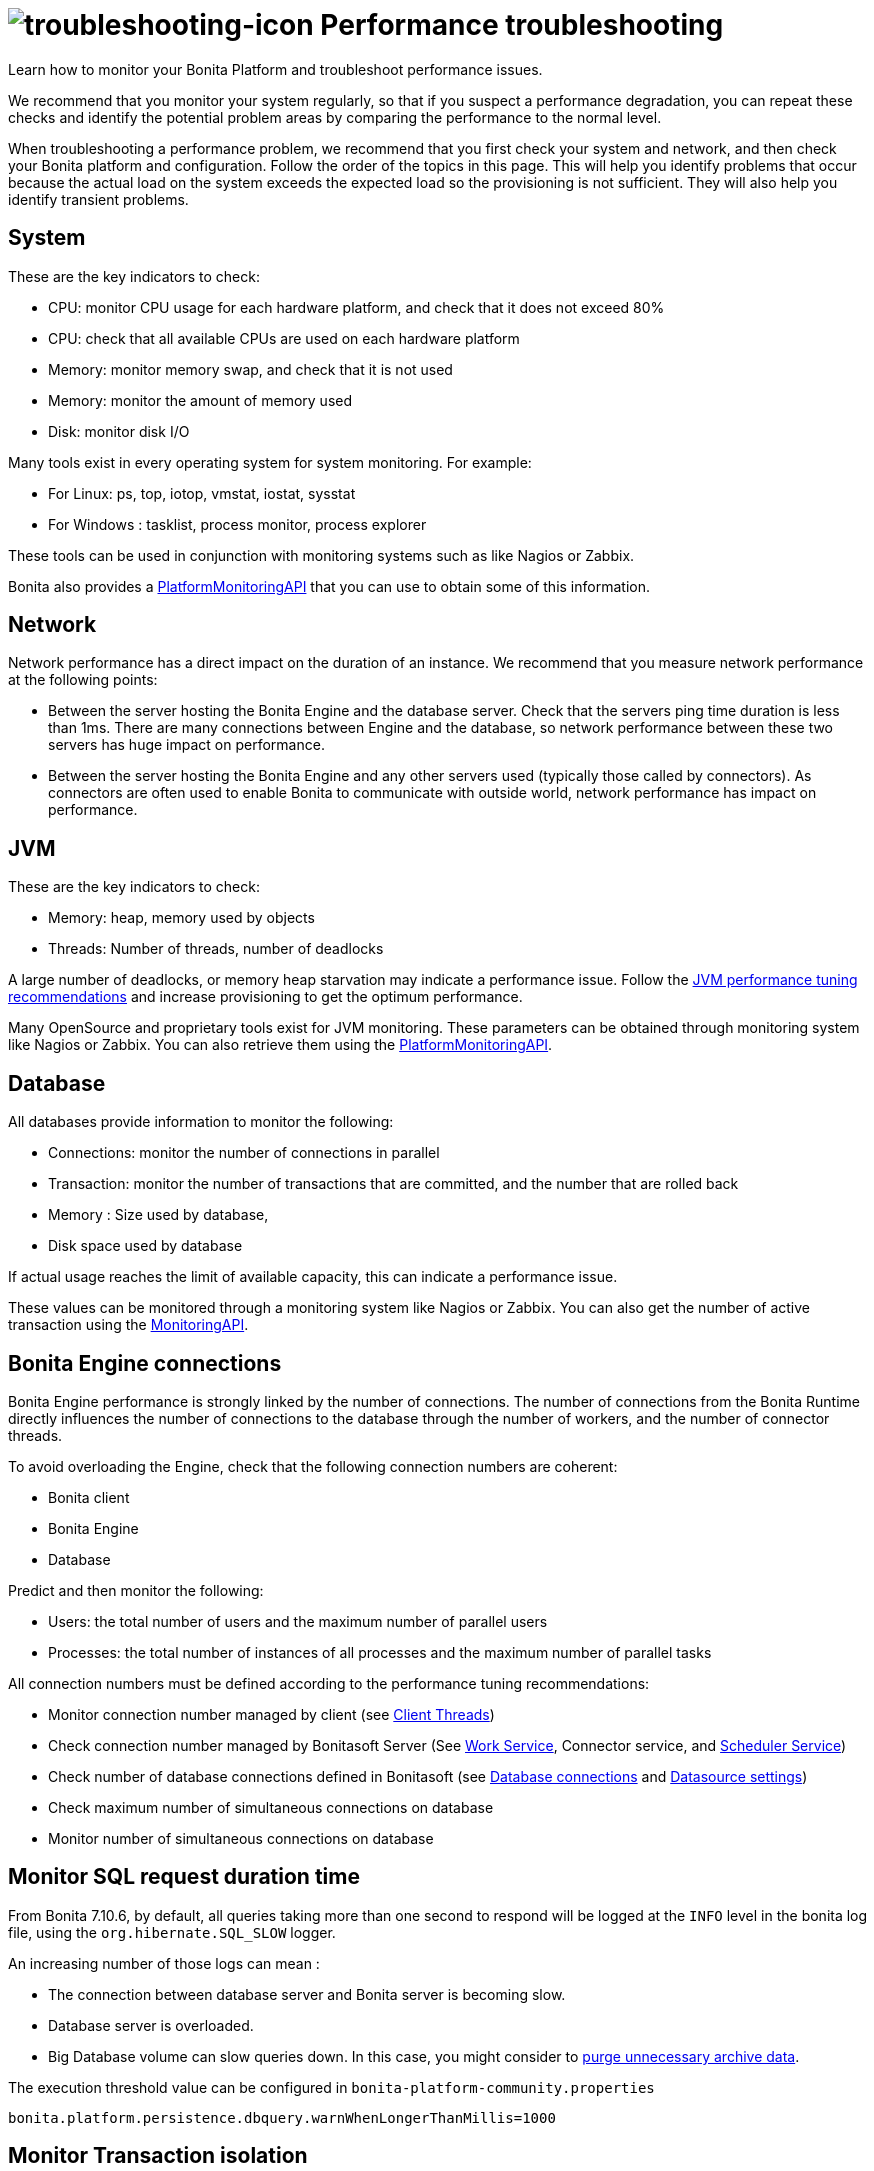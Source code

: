 = image:images/troubleshooting.png[troubleshooting-icon] Performance troubleshooting
:page-aliases: ROOT:performance-troubleshooting.adoc
:description: Learn how to monitor your Bonita Platform and troubleshoot performance issues.

{description}

We recommend that you monitor your system regularly, so that if you suspect a performance degradation, you can repeat these checks and identify the potential problem areas by comparing the performance to the normal level.

When troubleshooting a performance problem, we recommend that you first check your system and network, and then check your Bonita platform and configuration. Follow the order of the topics in this page.
This will help you identify problems that occur because the actual load on the system exceeds the expected load so the provisioning is not sufficient. They will also help you identify transient problems.

== System

These are the key indicators to check:

* CPU: monitor CPU usage for each hardware platform, and check that it does not exceed 80%
* CPU: check that all available CPUs are used on each hardware platform
* Memory: monitor memory swap, and check that it is not used
* Memory: monitor the amount of memory used
* Disk: monitor disk I/O

Many tools exist in every operating system for system monitoring. For example:

* For Linux: ps, top, iotop, vmstat, iostat, sysstat
* For Windows : tasklist, process monitor, process explorer

These tools can be used in conjunction with monitoring systems such as like Nagios or Zabbix.

Bonita also provides a https://javadoc.bonitasoft.com/api/{javadocVersion}/index.html[PlatformMonitoringAPI] that you can use to obtain some of this information.

== Network

Network performance has a direct impact on the duration of an instance. We recommend that you measure network performance at the following points:

* Between the server hosting the Bonita Engine and the database server. Check that the servers ping time duration is less than 1ms. There are many connections between Engine and the database, so network performance between these two servers has huge impact on performance.
* Between the server hosting the Bonita Engine and any other servers used (typically those called by connectors). As connectors are often used to enable Bonita to communicate with outside world, network performance has impact on performance.

== JVM

These are the key indicators to check:

* Memory: heap, memory used by objects
* Threads: Number of threads, number of deadlocks

A large number of deadlocks, or memory heap starvation may indicate a performance issue.
Follow the xref:ROOT:performance-tuning.adoc[JVM performance tuning recommendations] and increase provisioning to get the optimum performance.

Many OpenSource and proprietary tools exist for JVM monitoring.
These parameters can be obtained through monitoring system like Nagios or Zabbix. You can also retrieve them using the https://javadoc.bonitasoft.com/api/{javadocVersion}/index.html[PlatformMonitoringAPI].

== Database

All databases provide information to monitor the following:

* Connections: monitor the number of connections in parallel
* Transaction: monitor the number of transactions that are committed, and the number that are rolled back
* Memory : Size used by database,
* Disk space used by database

If actual usage reaches the limit of available capacity, this can indicate a performance issue.

These values can be monitored through a monitoring system like Nagios or Zabbix.
You can also get the number of active transaction using the https://javadoc.bonitasoft.com/api/{javadocVersion}/index.html[MonitoringAPI].

== Bonita Engine connections

Bonita Engine performance is strongly linked by the number of connections. The number of connections from the Bonita Runtime directly influences the number of connections to the database through the number of workers, and the number of connector threads.

To avoid overloading the Engine, check that the following connection numbers are coherent:

* Bonita client
* Bonita Engine
* Database

Predict and then monitor the following:

* Users: the total number of users and the maximum number of parallel users
* Processes: the total number of instances of all processes and the maximum number of parallel tasks

All connection numbers must be defined according to the performance tuning recommendations:

* Monitor connection number managed by client (see xref:ROOT:performance-tuning.adoc[Client Threads])
* Check connection number managed by Bonitasoft Server (See xref:ROOT:performance-tuning.adoc[Work Service], Connector service, and xref:performance-tuning.adoc[Scheduler Service])
* Check number of database connections defined in Bonitasoft (see xref:ROOT:performance-tuning.adoc[Database connections] and xref:performance-tuning.adoc[Datasource settings])
* Check maximum number of simultaneous connections on database
* Monitor number of simultaneous connections on database

== Monitor SQL request duration time

From Bonita 7.10.6, by default, all queries taking more than one second to respond will be logged at the `INFO` level
in the bonita log file, using the `org.hibernate.SQL_SLOW` logger.

An increasing number of those logs can mean :

* The connection between database server and Bonita server is becoming slow.
* Database server is overloaded.
* Big Database volume can slow queries down. In this case, you might consider to https://github.com/bonitasoft/bonita-purge-tool/releases[purge unnecessary archive data].

The execution threshold value can be configured in `bonita-platform-community.properties`

----
bonita.platform.persistence.dbquery.warnWhenLongerThanMillis=1000
----

== Monitor Transaction isolation

You may encounter the following log during execution:
----
"Within the same transaction, the Search count & page results are not consistent."
----
For your information, when Bonita performs a search to build a list of elements (e.g. the Bonita applications listing the process definitions, process instances, human tasks, ...) it always performs two queries on the DB:

 - a first query to count the TOTAL amount of elements;
 - a second query to actually retrieve the first PAGE_SIZE elements.

If the TOTAL number of elements is smaller than the PAGE_SIZE, Bonita then compares the TOTAL count against the number of elements retrieved by the second query.
Depending on the number of elements in the DB, those queries may take a long time to execute, thus some update may take place while performing the first query.

This is a warning log, because nothing critical happened : a search result had an incorrect pagination. If it is a rare occurrence,
it can probably be ignored. It should be more troubling if it happens often, because it means Bonita does lots of concurrent accesses to the same table, and the database struggles to handle it.

WARNING: Increasing the database isolation level is not a solution.
While it will prevent this log from showing up, it will also slow down the database which - given the cause of the problem, can lead to vastly degraded performance or deadlocks.


== Purge archive tables

If you can afford to get rid of data of old finished process instances, use xref:ROOT:purge-tool.adoc[the purge tool] to clean up unnecessary data
that take volume in the database and that slows some queries down.

== Connectors

If a connector execution duration exceeds the configured timeout (300 seconds by default), an exception will be raised in the log:
[source,log]
----
Caused by: org.bonitasoft.engine.connector.exception.SConnectorException: The connector timed out
----
[NOTE]
====
The connector execution with timeout is a Subscription feature for Subscription editions only.
====
This timeout can be increased in the Connector service configuration in  `bonita-tenant-sp-custom.properties` (See xref:bonita-platform-setup.adoc[platform setup]) by increasing the value of the property `bonita.tenant.connector.timeout`.

Additionally, any connectors longer than 10 seconds will produce a warning log.
See xref:ROOT:performance-tuning.adoc#connector_service[connector service] for more information.

In addition, performance of connectors can be measured using the xref:ROOT:performance-tuning.adoc#time_tracker[connector time tracker].

== Cron jobs

The Bonita Engine uses the Scheduler service to trigger jobs in a recurrent manner. It might be possible to improve performance by xref:ROOT:performance-tuning.adoc[optimizing the cron settings].

== Performance tuning

See xref:ROOT:performance-tuning.adoc[Performance tuning].

